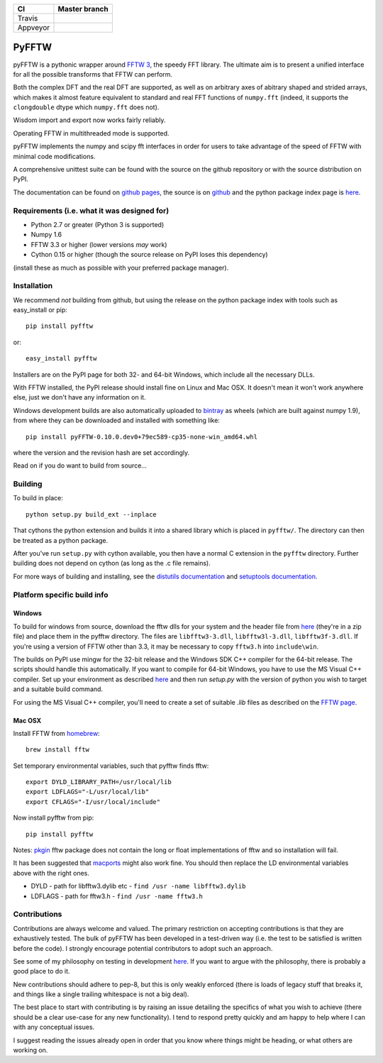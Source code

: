 +----------+---------------+
| CI       | Master branch |
+==========+===============+
| Travis   | |travis_ci|   |
+----------+---------------+
| Appveyor | |appveyor_ci| |
+----------+---------------+

.. |travis_ci| image:: https://travis-ci.org/pyFFTW/pyFFTW.svg?branch=master
   :align: middle
   :target: https://travis-ci.org/hgomersall/pyFFTW

.. |appveyor_ci| image:: https://ci.appveyor.com/api/projects/status/uf854abck4x1qsjj/branch/master?svg=true
   :align: middle
   :target: https://ci.appveyor.com/project/hgomersall/pyfftw

PyFFTW
======

pyFFTW is a pythonic wrapper around `FFTW 3 <http://www.fftw.org/>`_, the
speedy FFT library.  The ultimate aim is to present a unified interface for all the possible transforms that FFTW can perform.

Both the complex DFT and the real DFT are supported, as well as on arbitrary
axes of abitrary shaped and strided arrays, which makes it almost
feature equivalent to standard and real FFT functions of ``numpy.fft``
(indeed, it supports the ``clongdouble`` dtype which ``numpy.fft`` does not).

Wisdom import and export now works fairly reliably.

Operating FFTW in multithreaded mode is supported.

pyFFTW implements the numpy and scipy fft interfaces in order for users to
take advantage of the speed of FFTW with minimal code modifications.

A comprehensive unittest suite can be found with the source on the github
repository or with the source distribution on PyPI.

The documentation can be found on
`github pages <http://pyfftw.github.io/pyFFTW>`_, the source is
on `github <https://github.com/pyFFTW/pyFFTW>`_ and the python package
index page is `here <http://pypi.python.org/pypi/pyFFTW>`_.

Requirements (i.e. what it was designed for)
--------------------------------------------
- Python 2.7 or greater (Python 3 is supported)
- Numpy 1.6
- FFTW 3.3 or higher (lower versions *may* work)
- Cython 0.15 or higher (though the source release on PyPI loses this
  dependency)

(install these as much as possible with your preferred package manager).

Installation
------------

We recommend *not* building from github, but using the release on
the python package index with tools such as easy_install or pip::

  pip install pyfftw

or::

  easy_install pyfftw

Installers are on the PyPI page for both 32- and 64-bit Windows, which include
all the necessary DLLs.

With FFTW installed, the PyPI release should install fine on Linux and Mac OSX. It doesn't mean it won't work anywhere else, just we don't have any information on it.

Windows development builds are also automatically uploaded to
`bintray <https://bintray.com/hgomersall/generic/PyFFTW-development-builds/view>`_
as wheels (which are built against numpy 1.9), from where they can be
downloaded and installed with something like::

  pip install pyFFTW-0.10.0.dev0+79ec589-cp35-none-win_amd64.whl

where the version and the revision hash are set accordingly.

Read on if you do want to build from source...

Building
--------

To build in place::

  python setup.py build_ext --inplace

That cythons the python extension and builds it into a shared library
which is placed in ``pyfftw/``. The directory can then be treated as a python
package.

After you've run ``setup.py`` with cython available, you then have a
normal C extension in the ``pyfftw`` directory.
Further building does not depend on cython (as long as the .c file remains).

For more ways of building and installing, see the
`distutils documentation <http://docs.python.org/distutils/builtdist.html>`_
and `setuptools documentation <https://pythonhosted.org/setuptools/>`_.

Platform specific build info
----------------------------

Windows
~~~~~~~

To build for windows from source, download the fftw dlls for your system
and the header file from `here <http://www.fftw.org/install/windows.html>`_
(they're in a zip file) and place them in the pyfftw
directory. The files are ``libfftw3-3.dll``, ``libfftw3l-3.dll``,
``libfftw3f-3.dll``. If you're using a version of FFTW other than 3.3, it may
be necessary to copy ``fftw3.h`` into ``include\win``.

The builds on PyPI use mingw for the 32-bit release and the Windows SDK
C++ compiler for the 64-bit release. The scripts should handle this
automatically. If you want to compile for 64-bit Windows, you have to use
the MS Visual C++ compiler. Set up your environment as described
`here <https://github.com/cython/cython/wiki/CythonExtensionsOnWindows>`_ and then
run `setup.py` with the version of python you wish to target and a suitable
build command.

For using the MS Visual C++ compiler, you'll need to create a set of
suitable `.lib` files as described on the
`FFTW page <http://www.fftw.org/install/windows.html>`_.

Mac OSX
~~~~~~~
Install FFTW from `homebrew <http://brew.sh>`_::

  brew install fftw

Set temporary environmental variables, such that pyfftw finds fftw::

  export DYLD_LIBRARY_PATH=/usr/local/lib
  export LDFLAGS="-L/usr/local/lib"
  export CFLAGS="-I/usr/local/include"

Now install pyfftw from pip::

  pip install pyfftw

Notes: `pkgin <http://saveosx.org>`_ fftw package does not contain the long
or float implementations of fftw and so installation will fail.

It has been suggested that `macports <http://www.macports.org/>`_ might also
work fine. You should then replace the LD environmental variables above with the
right ones.

- DYLD - path for libfftw3.dylib etc - ``find /usr -name libfftw3.dylib``
- LDFLAGS - path for fftw3.h - ``find /usr -name fftw3.h``

Contributions
-------------

Contributions are always welcome and valued. The primary restriction on
accepting contributions is that they are exhaustively tested. The bulk of
pyFFTW has been developed in a test-driven way (i.e. the test to be
satisfied is written before the code). I strongly encourage potential
contributors to adopt such an approach.

See some of my philosophy on testing in development `here
<https://hgomersall.wordpress.com/2014/10/03/from-test-driven-development-and-specifications/>`_.
If you want to argue with the philosophy, there is probably a good place to
do it.

New contributions should adhere to pep-8, but this is only weakly enforced
(there is loads of legacy stuff that breaks it, and things like a single
trailing whitespace is not a big deal).

The best place to start with contributing is by raising an issue detailing the
specifics of what you wish to achieve (there should be a clear use-case for
any new functionality). I tend to respond pretty quickly and am happy to help
where I can with any conceptual issues.

I suggest reading the issues already open in order that you know where things
might be heading, or what others are working on.
